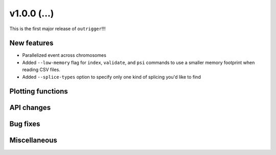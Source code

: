 v1.0.0 (...)
------------

This is the first major release of ``outrigger``!!!

New features
~~~~~~~~~~~~

- Parallelized event across chromosomes
- Added ``--low-memory`` flag for ``index``, ``validate``, and ``psi`` commands
  to use a smaller memory footprint when reading CSV files.
- Added ``--splice-types`` option to specify only one kind of splicing you'd
  like to find

Plotting functions
~~~~~~~~~~~~~~~~~~

API changes
~~~~~~~~~~~


Bug fixes
~~~~~~~~~

Miscellaneous
~~~~~~~~~~~~~

